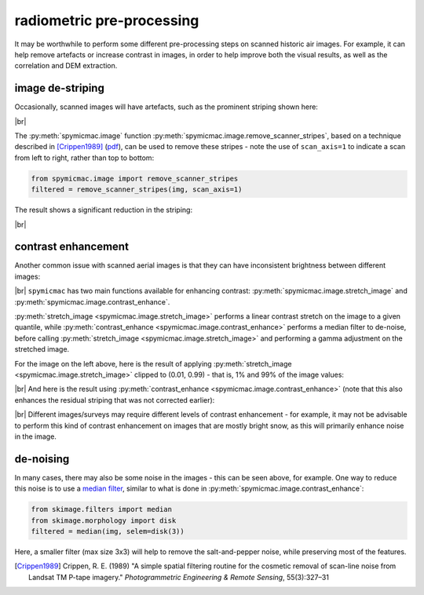 radiometric pre-processing
=================================

It may be worthwhile to perform some different pre-processing steps on scanned historic air images. For example,
it can help remove artefacts or increase contrast in images, in order to help improve both the visual results, as well
as the correlation and DEM extraction.

image de-striping
------------------
Occasionally, scanned images will have artefacts, such as the prominent striping shown here:

.. image:: img/stripe.png
    :width: 600
    :align: center
    :alt: a scanned aerial image with prominent striping

|br|

The :py:meth:`spymicmac.image` function :py:meth:`spymicmac.image.remove_scanner_stripes`, based
on a technique described in [Crippen1989]_
(`pdf <https://www.asprs.org/wp-content/uploads/pers/1989journal/mar/1989_mar_327-331.pdf>`_), can be used to remove
these stripes - note the use of ``scan_axis=1`` to indicate a scan from left to right, rather than top to bottom:

.. code-block:: python

    from spymicmac.image import remove_scanner_stripes
    filtered = remove_scanner_stripes(img, scan_axis=1)

The result shows a significant reduction in the striping:

.. image:: img/destripe.png
    :width: 600
    :align: center
    :alt: a scanned aerial image with striping removed

|br|

.. _contrast-enhancement:

contrast enhancement
---------------------
Another common issue with scanned aerial images is that they can have inconsistent brightness between different
images:

.. image:: img/destripe.png
    :width: 49%
.. image:: img/bright.png
    :width: 49%

|br| ``spymicmac`` has two main functions available for enhancing contrast: :py:meth:`spymicmac.image.stretch_image`
and :py:meth:`spymicmac.image.contrast_enhance`.

:py:meth:`stretch_image <spymicmac.image.stretch_image>` performs a linear contrast stretch on the image to a given
quantile, while :py:meth:`contrast_enhance <spymicmac.image.contrast_enhance>` performs a median filter to de-noise,
before calling :py:meth:`stretch_image <spymicmac.image.stretch_image>` and performing a gamma adjustment on the
stretched image.

For the image on the left above, here is the result of applying :py:meth:`stretch_image <spymicmac.image.stretch_image>`
clipped to (0.01, 0.99) - that is, 1% and 99% of the image values:

.. image:: img/stretch.png
    :width: 600
    :align: center
    :alt: a scanned aerial image

|br| And here is the result using :py:meth:`contrast_enhance <spymicmac.image.contrast_enhance>` (note that this also
enhances the residual striping that was not corrected earlier):

.. image:: img/enhanced.png
    :width: 600
    :align: center
    :alt: a scanned aerial image with striping removed

|br| Different images/surveys may require different levels of contrast enhancement - for example, it may not be
advisable to perform this kind of contrast enhancement on images that are mostly bright snow, as this will
primarily enhance noise in the image.

de-noising
-----------

In many cases, there may also be some noise in the images - this can be seen above, for example. One way to reduce
this noise is to use a `median filter <https://scikit-image.org/docs/dev/api/skimage.filters.html#skimage.filters.median>`_,
similar to what is done in :py:meth:`spymicmac.image.contrast_enhance`:

.. code-block:: python

    from skimage.filters import median
    from skimage.morphology import disk
    filtered = median(img, selem=disk(3))

Here, a smaller filter (max size 3x3) will help to remove the salt-and-pepper noise, while preserving most of the
features.

.. [Crippen1989] Crippen, R. E. (1989) "A simple spatial filtering routine for the cosmetic removal of scan-line noise
    from Landsat TM P-tape imagery." *Photogrammetric Engineering & Remote Sensing*, 55(3):327–31
